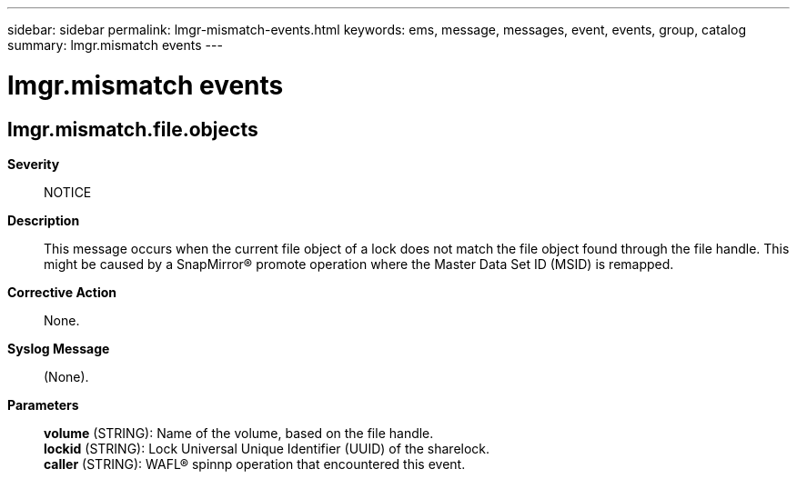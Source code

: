 ---
sidebar: sidebar
permalink: lmgr-mismatch-events.html
keywords: ems, message, messages, event, events, group, catalog
summary: lmgr.mismatch events
---

= lmgr.mismatch events
:toclevels: 1
:hardbreaks:
:nofooter:
:icons: font
:linkattrs:
:imagesdir: ./media/

== lmgr.mismatch.file.objects
*Severity*::
NOTICE
*Description*::
This message occurs when the current file object of a lock does not match the file object found through the file handle. This might be caused by a SnapMirror(R) promote operation where the Master Data Set ID (MSID) is remapped.
*Corrective Action*::
None.
*Syslog Message*::
(None).
*Parameters*::
*volume* (STRING): Name of the volume, based on the file handle.
*lockid* (STRING): Lock Universal Unique Identifier (UUID) of the sharelock.
*caller* (STRING): WAFL(R) spinnp operation that encountered this event.
